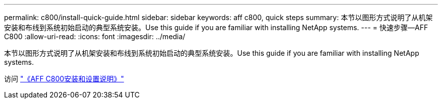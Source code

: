 ---
permalink: c800/install-quick-guide.html 
sidebar: sidebar 
keywords: aff c800, quick steps 
summary: 本节以图形方式说明了从机架安装和布线到系统初始启动的典型系统安装。Use this guide if you are familiar with installing NetApp systems. 
---
= 快速步骤—AFF C800
:allow-uri-read: 
:icons: font
:imagesdir: ../media/


[role="lead"]
本节以图形方式说明了从机架安装和布线到系统初始启动的典型系统安装。Use this guide if you are familiar with installing NetApp systems.

访问 link:../media/PDF/Jan_2024_Rev3_AFFC800_ISI_IEOPS-1497.pdf["《AFF C800安装和设置说明》"^]
